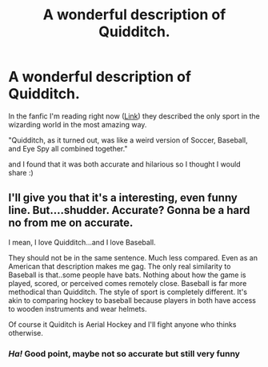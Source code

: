 #+TITLE: A wonderful description of Quidditch.

* A wonderful description of Quidditch.
:PROPERTIES:
:Author: Crocodile_Queen
:Score: 5
:DateUnix: 1617741346.0
:DateShort: 2021-Apr-07
:FlairText: Discussion
:END:
In the fanfic I'm reading right now ([[https://archiveofourown.org/works/21325375/chapters/50787538][Link]]) they described the only sport in the wizarding world in the most amazing way.

"Quidditch, as it turned out, was like a weird version of Soccer, Baseball, and Eye Spy all combined together."

and I found that it was both accurate and hilarious so I thought I would share :)


** I'll give you that it's a interesting, even funny line. But....shudder. Accurate? Gonna be a hard no from me on accurate.

I mean, I love Quidditch...and I love Baseball.

They should not be in the same sentence. Much less compared. Even as an American that description makes me gag. The only real similarity to Baseball is that..some people have bats. Nothing about how the game is played, scored, or perceived comes remotely close. Baseball is far more methodical than Quidditch. The style of sport is completely different. It's akin to comparing hockey to baseball because players in both have access to wooden instruments and wear helmets.

Of course it Quiditch is Aerial Hockey and I'll fight anyone who thinks otherwise.
:PROPERTIES:
:Author: TE7
:Score: 6
:DateUnix: 1617749258.0
:DateShort: 2021-Apr-07
:END:

*** /Ha!/ Good point, maybe not so accurate but still very funny
:PROPERTIES:
:Author: Crocodile_Queen
:Score: 1
:DateUnix: 1617750755.0
:DateShort: 2021-Apr-07
:END:
